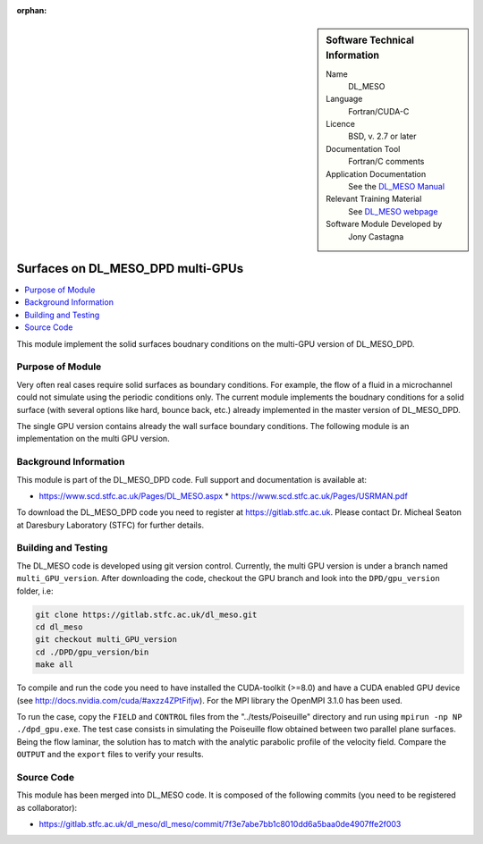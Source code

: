 ..  In ReStructured Text (ReST) indentation and spacing are very important (it is how ReST knows what to do with your
    document). For ReST to understand what you intend and to render it correctly please to keep the structure of this
    template. Make sure that any time you use ReST syntax (such as for ".. sidebar::" below), it needs to be preceded
    and followed by white space (if you see warnings when this file is built they this is a common origin for problems).

..  We allow the template to be standalone, so that the library maintainers add it in the right place

:orphan:

..  Firstly, let's add technical info as a sidebar and allow text below to wrap around it. This list is a work in
    progress, please help us improve it. We use *definition lists* of ReST_ to make this readable.

..  sidebar:: Software Technical Information

  Name
    DL_MESO 

  Language
    Fortran/CUDA-C

  Licence
    BSD, v. 2.7 or later

  Documentation Tool
    Fortran/C comments

  Application Documentation
    See the `DL_MESO Manual <http://www.scd.stfc.ac.uk/SCD/resources/PDF/USRMAN.pdf>`_

  Relevant Training Material
    See `DL_MESO webpage <http://www.scd.stfc.ac.uk/SCD/support/40694.aspx>`_

  Software Module Developed by
    Jony Castagna


..  In the next line you have the name of how this module will be referenced in the main documentation (which you  can
    reference, in this case, as ":ref:`example`"). You *MUST* change the reference below from "example" to something
    unique otherwise you will cause cross-referencing errors. The reference must come right before the heading for the
    reference to work (so don't insert a comment between).

.. _dl_meso_gpu_surface:

##################################
Surfaces on DL_MESO_DPD multi-GPUs
##################################

..  Let's add a local table of contents to help people navigate the page

..  contents:: :local:

..  Add an abstract for a *general* audience here. Write a few lines that explains the "helicopter view" of why you are
    creating this module. For example, you might say that "This module is a stepping stone to incorporating XXXX effects
    into YYYY process, which in turn should allow ZZZZ to be simulated. If successful, this could make it possible to
    produce compound AAAA while avoiding expensive process BBBB and CCCC."


This module implement the solid surfaces boudnary conditions on the multi-GPU version of DL\_MESO\_DPD.

Purpose of Module
_________________

Very often real cases require solid surfaces as boundary conditions. For example, the flow of a fluid in a microchannel could not simulate using
the periodic conditions only. The current module implements the boudnary conditions for a solid surface (with several options like hard, bounce back, etc.)
already implemented in the master version of DL\_MESO\_DPD.

The single GPU version contains already the wall surface boundary conditions. The following module is an implementation on the multi GPU version.

Background Information
______________________

This module is part of the DL\_MESO\_DPD code. Full support and documentation is available at:

* https://www.scd.stfc.ac.uk/Pages/DL_MESO.aspx
  * https://www.scd.stfc.ac.uk/Pages/USRMAN.pdf

To download the DL\_MESO\_DPD code you need to register at https://gitlab.stfc.ac.uk. Please contact Dr. Micheal Seaton at Daresbury Laboratory (STFC) for further details.




Building and Testing
____________________

.. Keep the helper text below around in your module by just adding "..  " in front of it, which turns it into a comment

The DL\_MESO code is developed using git version control. Currently, the multi GPU version is under a branch named ``multi_GPU_version``. After downloading the code, checkout the GPU branch and look into the ``DPD/gpu_version`` folder, i.e:

.. code-block:: bash

  git clone https://gitlab.stfc.ac.uk/dl_meso.git
  cd dl_meso
  git checkout multi_GPU_version
  cd ./DPD/gpu_version/bin
  make all

To compile and run the code you need to have installed the CUDA-toolkit (>=8.0) and have a CUDA enabled GPU device (see http://docs.nvidia.com/cuda/#axzz4ZPtFifjw). For the MPI library the OpenMPI 3.1.0 has been used.

To run the case, copy the ``FIELD`` and ``CONTROL`` files from the "../tests/Poiseuille" directory and run using ``mpirun -np NP ./dpd_gpu.exe``. The test case consists in simulating the Poiseuille flow obtained between two parallel plane surfaces. Being the flow laminar, the solution has to match with the analytic parabolic profile of the velocity field. Compare the ``OUTPUT`` and the ``export`` files to verify your results.



Source Code
___________

.. Notice the syntax of a URL reference below `Text <URL>`_ the backticks matter!

This module has been merged into DL\_MESO code. It is composed of the
following commits (you need to be registered as collaborator):

* https://gitlab.stfc.ac.uk/dl_meso/dl_meso/commit/7f3e7abe7bb1c8010dd6a5baa0de4907ffe2f003





